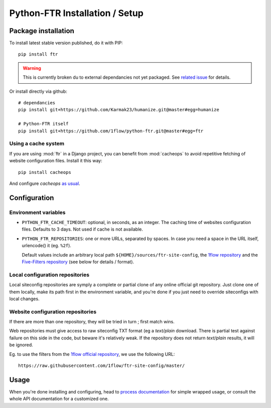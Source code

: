 
===============================
Python-FTR Installation / Setup
===============================

Package installation
====================

To install latest stable version published, do it with PIP::

	pip install ftr


.. warning:: This is currently broken du to external dependancies not yet
	packaged. See `related issue <https://github.com/1flow/python-ftr/issues/4>`_
	for details.



Or install directly via github::

	# dependancies
	pip install git+https://github.com/Karmak23/humanize.git@master#egg=humanize

	# Python-FTR itself
	pip install git+https://github.com/1flow/python-ftr.git@master#egg=ftr



Using a cache system
--------------------

If you are using :mod:`ftr` in a Django project, you can benefit from :mod:`cacheops`
to avoid repetitive fetching of website configuration files. Install it this way::

	pip install cacheops


And configure `cacheops` `as usual <https://github.com/Suor/django-cacheops>`_.



Configuration
=============



Environment variables
---------------------


- ``PYTHON_FTR_CACHE_TIMEOUT``: optional, in seconds, as an integer. The
  caching time of websites configuration files. Defaults to 3 days. Not
  used if cache is not available.
- ``PYTHON_FTR_REPOSITORIES``: one or more URLs, separated by spaces. In
  case you need a space in the URL itself, urlencode() it (eg. ``%2f``).

  Default values include an arbitrary local path ``${HOME}/sources/ftr-site-config``,
  the `1flow repository <https://github.com/1flow/ftr-site-config>`_ and the
  `Five-Filters repository <https://github.com/fivefilters/ftr-site-config>`_
  (see below for details / format).



Local configuration repositories
--------------------------------

Local siteconfig repositories are symply a complete or partial clone of any
online official git repository. Just clone one of them locally, make its
path first in the environment variable, and you're done if you just need to
override siteconfigs with local changes.


Website configuration repositories
----------------------------------

If there are more than one repository, they will be tried in turn ; first
match wins.

Web repositories must give access to raw siteconfig TXT format (eg a
`text/plain` download. There is partial test against failure on this side
in the code, but beware it's relatively weak. If the repository does not
return `text/plain` results, it will be ignored.

Eg. to use the filters from the
`1flow official repository <https://github.com/1flow/ftr-site-config>`_,
we use the following URL::

	https://raw.githubusercontent.com/1flow/ftr-site-config/master/




Usage
=====

When you're done installing and configuring, head to
`process documentation <process>`_ for simple wrapped usage, or consult
the whole API documentation for a customized one.
